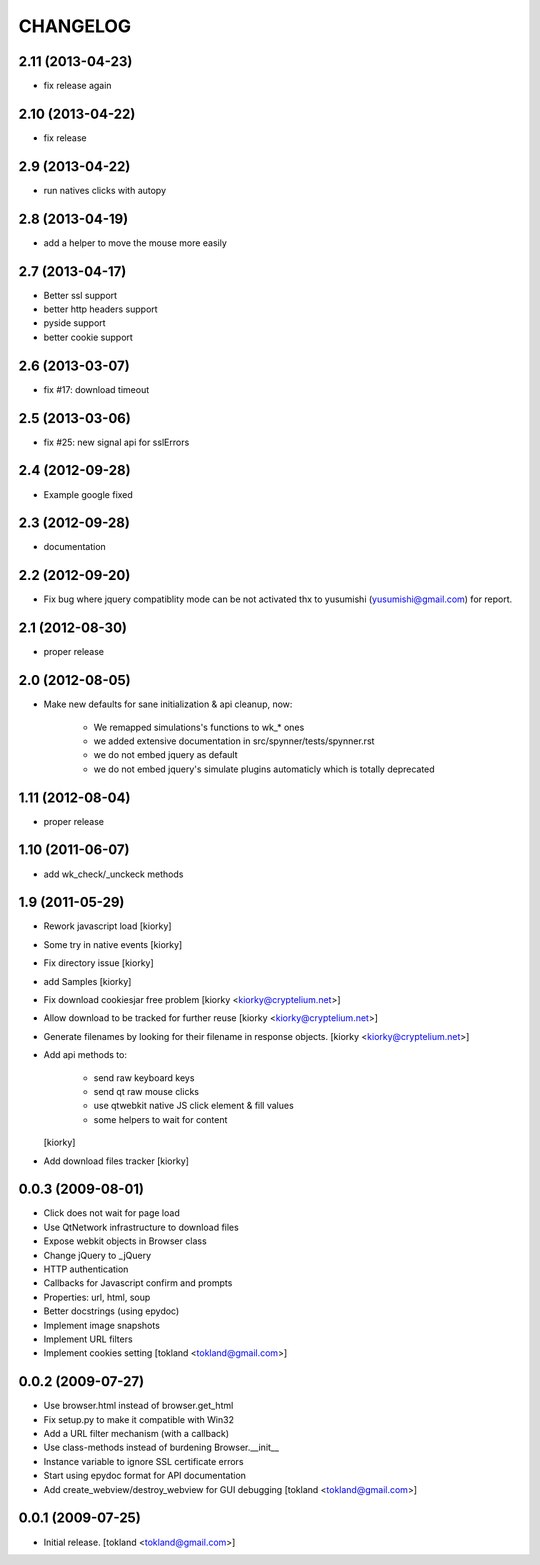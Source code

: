 CHANGELOG
============
2.11 (2013-04-23)
-----------------

- fix release again

2.10 (2013-04-22)
-----------------

- fix release


2.9 (2013-04-22)
----------------

- run natives clicks with autopy


2.8 (2013-04-19)
----------------

- add a helper to move the mouse more easily


2.7 (2013-04-17)
----------------

- Better ssl support
- better http headers support
- pyside support
- better cookie support


2.6 (2013-03-07)
----------------

- fix #17: download timeout


2.5 (2013-03-06)
----------------

- fix #25: new signal api for sslErrors


2.4 (2012-09-28)
----------------

- Example google fixed


2.3 (2012-09-28)
----------------

- documentation


2.2 (2012-09-20)
----------------

- Fix bug where jquery compatiblity mode can be not activated
  thx to yusumishi (yusumishi@gmail.com) for report.


2.1 (2012-08-30)
----------------

- proper release


2.0 (2012-08-05)
----------------

- Make new defaults for sane initialization & api cleanup, now:
        
    - We remapped simulations's functions to wk_* ones
    - we added extensive documentation in src/spynner/tests/spynner.rst
    - we do not embed jquery as default
    - we do not embed jquery's simulate plugins automaticly which is totally deprecated


1.11 (2012-08-04)
-----------------

- proper release


1.10 (2011-06-07)
-----------------

- add wk_check/_unckeck methods


1.9 (2011-05-29)
----------------

- Rework javascript load  [kiorky]
- Some try in native events [kiorky]
- Fix directory issue [kiorky]
- add Samples  [kiorky]
- Fix download cookiesjar free problem [kiorky <kiorky@cryptelium.net>]
- Allow download to be tracked for further reuse [kiorky <kiorky@cryptelium.net>]
- Generate filenames by looking for their filename in response objects. [kiorky <kiorky@cryptelium.net>]
- Add api methods to:

        - send raw keyboard keys
        - send qt raw mouse clicks
        - use qtwebkit native JS click element & fill values
        - some helpers to wait for content

  [kiorky]

- Add download files tracker [kiorky]

0.0.3 (2009-08-01)
------------------
- Click does not wait for page load
- Use QtNetwork infrastructure to download files
- Expose webkit objects in Browser class
- Change jQuery to _jQuery
- HTTP authentication
- Callbacks for Javascript confirm and prompts
- Properties: url, html, soup
- Better docstrings (using epydoc)
- Implement image snapshots
- Implement URL filters
- Implement cookies setting
  [tokland <tokland@gmail.com>]


0.0.2 (2009-07-27)
---------------------
- Use browser.html instead of browser.get_html
- Fix setup.py to make it compatible with Win32
- Add a URL filter mechanism (with a callback)
- Use class-methods instead of burdening Browser.__init__
- Instance variable to ignore SSL certificate errors
- Start using epydoc format for API documentation
- Add create_webview/destroy_webview for GUI debugging
  [tokland <tokland@gmail.com>]

0.0.1 (2009-07-25)
--------------------
- Initial release.  [tokland <tokland@gmail.com>]


.. vim:set sts=4 ts=4 ai et tw=0:
